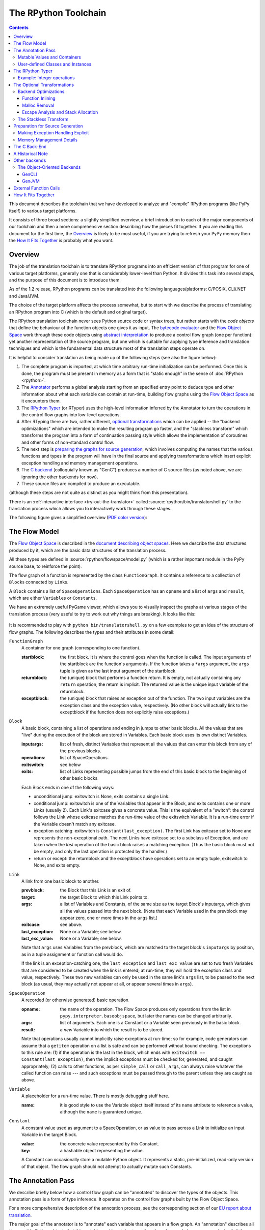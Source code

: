 =====================
The RPython Toolchain
=====================

.. contents::


This document describes the toolchain that we have developed to analyze
and "compile" RPython programs (like PyPy itself) to various target
platforms.

It consists of three broad sections: a slightly simplified overview, a
brief introduction to each of the major components of our toolchain and
then a more comprehensive section describing how the pieces fit together.
If you are reading this document for the first time, the Overview_ is
likely to be most useful, if you are trying to refresh your PyPy memory
then the `How It Fits Together`_ is probably what you want.

Overview
========

The job of the translation toolchain is to translate RPython programs into an
efficient version of that program for one of various target platforms,
generally one that is considerably lower-level than Python.  It divides
this task into several steps, and the purpose of this document is to
introduce them.

As of the 1.2 release, RPython programs can be translated into the following
languages/platforms: C/POSIX, CLI/.NET
and Java/JVM.

The choice of the target platform affects the process somewhat, but to
start with we describe the process of translating an RPython program into
C (which is the default and original target).

.. _`initialization time`:

The RPython translation toolchain never sees Python source code or syntax
trees, but rather starts with the *code objects* that define the
behaviour of the function objects one gives it as input.  The
`bytecode evaluator`_ and the `Flow Object Space`_ work through these
code objects using `abstract interpretation`_ to produce a control
flow graph (one per function): yet another representation of the
source program, but one which is suitable for applying type inference
and translation techniques and which is the fundamental data structure
most of the translation steps operate on.

It is helpful to consider translation as being made up of the following
steps (see also the figure below):

1. The complete program is imported, at which time arbitrary run-time
   initialization can be performed.  Once this is done, the program must
   be present in memory as a form that is "static enough" in the sense of
   :doc:`RPython <rpython>`.

2. The Annotator_ performs a global analysis starting from an specified
   entry point to deduce type and other information about what each
   variable can contain at run-time, building flow graphs using the `Flow
   Object Space`_ as it encounters them.

3. The `RPython Typer`_ (or RTyper) uses the high-level information
   inferred by the Annotator to turn the operations in the control flow
   graphs into low-level operations.

4. After RTyping there are two, rather different, `optional
   transformations`_ which can be applied -- the "backend
   optimizations" which are intended to make the resulting program go
   faster, and the "stackless transform" which transforms the program
   into a form of continuation passing style which allows the
   implementation of coroutines and other forms of non-standard
   control flow.

5. The next step is `preparing the graphs for source generation`_, which
   involves computing the names that the various functions and types in
   the program will have in the final source and applying transformations
   which insert explicit exception handling and memory management
   operations.

6. The `C backend`_ (colloquially known as "GenC") produces a number of C
   source files (as noted above, we are ignoring the other backends for
   now).

7. These source files are compiled to produce an executable.

(although these steps are not quite as distinct as you might think from
this presentation).

There is an :ref:`interactive interface <try-out-the-translator>` called :source:`rpython/bin/translatorshell.py` to the
translation process which allows you to interactively work through these
stages.

The following figure gives a simplified overview (`PDF color version`_):

    .. image:: _static/translation-greyscale-small.png


.. _`PDF color version`: _static/translation.pdf
.. _`bytecode evaluator`: interpreter.html
.. _`abstract interpretation`: http://en.wikipedia.org/wiki/Abstract_interpretation
.. _`Flow Object Space`: objspace.html#the-flow-object-space
.. _`interactive interface`: getting-started-dev.html#try-out-the-translator

.. _`flow model`:
.. _`control flow graphs`:

The Flow Model
==============

The `Flow Object Space`_ is described in the `document
describing object spaces`_. Here we describe the data structures produced by it,
which are the basic data structures of the translation
process.

All these types are defined in :source:`rpython/flowspace/model.py` (which is a rather
important module in the PyPy source base, to reinforce the point).

The flow graph of a function is represented by the class ``FunctionGraph``.
It contains a reference to a collection of ``Block``\ s connected by ``Link``\ s.

A ``Block`` contains a list of ``SpaceOperation``\ s.  Each ``SpaceOperation``
has an ``opname`` and a list of ``args`` and ``result``, which are either
``Variable``\ s or ``Constant``\ s.

We have an extremely useful PyGame viewer, which allows you to visually
inspect the graphs at various stages of the translation process (very
useful to try to work out why things are breaking).  It looks like this:

   .. image:: _static/bpnn_update.png

It is recommended to play with ``python bin/translatorshell.py`` on a few
examples to get an idea of the structure of flow graphs. The following describes
the types and their attributes in some detail:


``FunctionGraph``
    A container for one graph (corresponding to one function).

    :startblock:   the first block.  It is where the control goes when the
                   function is called.  The input arguments of the startblock
                   are the function's arguments.  If the function takes a
                   ``*args`` argument, the ``args`` tuple is given as the last
                   input argument of the startblock.

    :returnblock:  the (unique) block that performs a function return.  It is
                   empty, not actually containing any ``return`` operation; the
                   return is implicit.  The returned value is the unique input
                   variable of the returnblock.

    :exceptblock:  the (unique) block that raises an exception out of the
                   function.  The two input variables are the exception class
                   and the exception value, respectively.  (No other block will
                   actually link to the exceptblock if the function does not
                   explicitly raise exceptions.)


``Block``
    A basic block, containing a list of operations and ending in jumps to other
    basic blocks.  All the values that are "live" during the execution of the
    block are stored in Variables.  Each basic block uses its own distinct
    Variables.

    :inputargs:   list of fresh, distinct Variables that represent all the
                  values that can enter this block from any of the previous
                  blocks.

    :operations:  list of SpaceOperations.
    :exitswitch:  see below

    :exits:       list of Links representing possible jumps from the end of this
                  basic block to the beginning of other basic blocks.

    Each Block ends in one of the following ways:

    * unconditional jump: exitswitch is None, exits contains a single Link.

    * conditional jump: exitswitch is one of the Variables that appear in the
      Block, and exits contains one or more Links (usually 2).  Each Link's
      exitcase gives a concrete value.  This is the equivalent of a "switch":
      the control follows the Link whose exitcase matches the run-time value of
      the exitswitch Variable.  It is a run-time error if the Variable doesn't
      match any exitcase.

    * exception catching: exitswitch is ``Constant(last_exception)``.  The first
      Link has exitcase set to None and represents the non-exceptional path.
      The next Links have exitcase set to a subclass of Exception, and are taken
      when the *last* operation of the basic block raises a matching exception.
      (Thus the basic block must not be empty, and only the last operation is
      protected by the handler.)

    * return or except: the returnblock and the exceptblock have operations set
      to an empty tuple, exitswitch to None, and exits empty.


``Link``
    A link from one basic block to another.

    :prevblock:  the Block that this Link is an exit of.

    :target:     the target Block to which this Link points to.

    :args:       a list of Variables and Constants, of the same size as the
                 target Block's inputargs, which gives all the values passed
                 into the next block.  (Note that each Variable used in the
                 prevblock may appear zero, one or more times in the ``args``
                 list.)

    :exitcase:   see above.

    :last_exception: None or a Variable; see below.

    :last_exc_value: None or a Variable; see below.

    Note that ``args`` uses Variables from the prevblock, which are matched to
    the target block's ``inputargs`` by position, as in a tuple assignment or
    function call would do.

    If the link is an exception-catching one, the ``last_exception`` and
    ``last_exc_value`` are set to two fresh Variables that are considered to be
    created when the link is entered; at run-time, they will hold the exception
    class and value, respectively.  These two new variables can only be used in
    the same link's ``args`` list, to be passed to the next block (as usual,
    they may actually not appear at all, or appear several times in ``args``).


``SpaceOperation``
    A recorded (or otherwise generated) basic operation.

    :opname:  the name of the operation. The Flow Space produces only operations
              from the list in ``pypy.interpreter.baseobjspace``, but later the
              names can be changed arbitrarily.

    :args:    list of arguments.  Each one is a Constant or a Variable seen
              previously in the basic block.

    :result:  a *new* Variable into which the result is to be stored.

    Note that operations usually cannot implicitly raise exceptions at run-time;
    so for example, code generators can assume that a ``getitem`` operation on a
    list is safe and can be performed without bound checking.  The exceptions to
    this rule are: (1) if the operation is the last in the block, which ends
    with ``exitswitch == Constant(last_exception)``, then the implicit
    exceptions must be checked for, generated, and caught appropriately; (2)
    calls to other functions, as per ``simple_call`` or ``call_args``, can
    always raise whatever the called function can raise --- and such exceptions
    must be passed through to the parent unless they are caught as above.


``Variable``
    A placeholder for a run-time value.  There is mostly debugging stuff here.

    :name:  it is good style to use the Variable object itself instead of its
            ``name`` attribute to reference a value, although the ``name`` is
            guaranteed unique.


``Constant``
    A constant value used as argument to a SpaceOperation, or as value to pass
    across a Link to initialize an input Variable in the target Block.

    :value:  the concrete value represented by this Constant.
    :key:    a hashable object representing the value.

    A Constant can occasionally store a mutable Python object.  It represents a
    static, pre-initialized, read-only version of that object.  The flow graph
    should not attempt to actually mutate such Constants.

.. _`document describing object spaces`: objspace.html


.. _annotator:

The Annotation Pass
===================

We describe briefly below how a control flow graph can be "annotated" to
discover the types of the objects.  This annotation pass is a form of type
inference.  It operates on the control flow graphs built by the Flow
Object Space.

For a more comprehensive description of the annotation process, see the
corresponding section of our `EU report about translation`_.

The major goal of the annotator is to "annotate" each variable that
appears in a flow graph.  An "annotation" describes all the possible
Python objects that this variable could contain at run-time, based on a
whole-program analysis of all the flow graphs -- one per function.

An "annotation" is an instance of a subclass of ``SomeObject``.  Each
subclass that represents a specific family of objects.

Here is an overview (see ``pypy/annotation/model/``):

* ``SomeObject`` is the base class.  An instance of ``SomeObject()``
  represents any Python object, and as such usually means that the input
  program was not fully RPython.

* ``SomeInteger()`` represents any integer.  ``SomeInteger(nonneg=True)``
  represent a non-negative integer (``>=0``).

* ``SomeString()`` represents any string; ``SomeChar()`` a string of
  length 1.

* ``SomeTuple([s1,s2,..,sn])`` represents a tuple of length ``n``.  The
  elements in this tuple are themselves constrained by the given list of
  annotations.  For example, ``SomeTuple([SomeInteger(), SomeString()])``
  represents a tuple with two items: an integer and a string.


The result of the annotation pass is essentially a large dictionary
mapping ``Variable``\ s to annotations.

All the ``SomeXxx`` instances are immutable.  If the annotator needs to
revise its belief about what a Variable can contain, it does so creating a
new annotation, not mutating the existing one.


Mutable Values and Containers
------------------------------

Mutable objects need special treatment during annotation, because
the annotation of contained values needs to be possibly updated to account
for mutation operations, and consequently the annotation information
reflown through the relevant parts of the flow graphs.

* ``SomeList`` stands for a list of homogeneous type (i.e. all the
  elements of the list are represented by a single common ``SomeXxx``
  annotation).

* ``SomeDict`` stands for a homogeneous dictionary (i.e. all keys have
  the same ``SomeXxx`` annotation, and so have all values).

User-defined Classes and Instances
----------------------------------

``SomeInstance`` stands for an instance of the given class or any
subclass of it.  For each user-defined class seen by the annotator, we
maintain a ClassDef (``pypy.annotation.classdef``) describing the
attributes of the instances of the class; essentially, a ClassDef gives
the set of all class-level and instance-level attributes, and for each
one, a corresponding ``SomeXxx`` annotation.

Instance-level attributes are discovered progressively as the annotation
progresses.  Assignments like::

   inst.attr = value

update the ClassDef of the given instance to record that the given
attribute exists and can be as general as the given value.

For every attribute, the ClassDef also records all the positions where
the attribute is *read*.  If, at some later time, we discover an
assignment that forces the annotation about the attribute to be
generalized, then all the places that read the attribute so far are
marked as invalid and the annotator will restart its analysis
from there.

The distinction between instance-level and class-level attributes is
thin; class-level attributes are essentially considered as initial
values for instance-level attributes.  Methods are not special in this
respect, except that they are bound to the instance (i.e. ``self =
SomeInstance(cls)``) when considered as the initial value for the
instance.

The inheritance rules are as follows: the union of two ``SomeInstance``
annotations is the ``SomeInstance`` of the most precise common base
class.  If an attribute is considered (i.e. read or written) through a
``SomeInstance`` of a parent class, then we assume that all subclasses
also have the same attribute, and that the same annotation applies to
them all (so code like ``return self.x`` in a method of a parent class
forces the parent class and all its subclasses to have an attribute
``x``, whose annotation is general enough to contain all the values that
all the subclasses might want to store in ``x``).  However, distinct
subclasses can have attributes of the same names with different,
unrelated annotations if they are not used in a general way through the
parent class.


.. _`RPython typer`:

The RPython Typer
=================

https://bitbucket.org/pypy/pypy/src/default/pypy/rpython/

The RTyper is the first place where the choice of backend makes a
difference; as outlined above we are assuming that ANSI C is the target.

The RPython Typer is the bridge between the Annotator_ and the code
generator.  The information computed by the annotator is high-level, in
the sense that it describe RPython types like lists or instances of
user-defined classes.

To emit code we need to represent these high-level annotations in the
low-level model of the target language; for C, this means structures and
pointers and arrays.  The Typer both determines the appropriate low-level type
for each annotation and replaces each high-level operation in the control flow
graphs with one or a few low-level operations.  Just like low-level types,
there is only a fairly restricted set of low-level operations, along the lines
of reading or writing from or to a field of a structure.

In theory, this step is optional; a code generator might be able to read
directly the high-level types.  Our experience, however, suggests that this is
very unlikely to be practical.  "Compiling" high-level types into low-level
ones is rather more messy than one would expect and this was the motivation
for making this step explicit and isolated in a single place.  After RTyping,
the graphs only contain operations that already live on the level of the
target language, which makes the job of the code generators much simpler.

For more detailed information, see the `documentation for the RTyper`_.

.. _`documentation for the RTyper`: rtyper.html

Example: Integer operations
---------------------------

Integer operations are make an easy example.  Assume a graph containing the
following operation::

    v3 = add(v1, v2)

annotated::

    v1 -> SomeInteger()
    v2 -> SomeInteger()
    v3 -> SomeInteger()

then obviously we want to type it and replace it with::

    v3 = int_add(v1, v2)

where -- in C notation -- all three variables v1, v2 and v3 are typed ``int``.
This is done by attaching an attribute ``concretetype`` to v1, v2 and v3
(which might be instances of Variable or possibly Constant).  In our model,
this ``concretetype`` is ``pypy.rpython.lltypesystem.lltype.Signed``.  Of
course, the purpose of replacing the operation called ``add`` with
``int_add`` is that code generators no longer have to worry about what kind
of addition (or concatenation maybe?) it means.

.. _`optional transformations`:

The Optional Transformations
============================

Between RTyping and C source generation there are two optional transforms:
the "backend optimizations" and the "stackless transform". See also
`D07.1 Massive Parallelism and Translation Aspects`_ for further details.

.. _`Technical report`:
.. _`D07.1 Massive Parallelism and Translation Aspects`: https://bitbucket.org/pypy/extradoc/raw/ee3059291497/eu-report/D07.1_Massive_Parallelism_and_Translation_Aspects-2007-02-28.pdf

Backend Optimizations
---------------------

The point of the backend optimizations are to make the compiled program run
faster.  Compared to many parts of the PyPy translator, which are very unlike
a traditional compiler, most of these will be fairly familiar to people who
know how compilers work.

Function Inlining
+++++++++++++++++

To reduce the overhead of the many function calls that occur when running the
PyPy interpreter we implemented function inlining. This is an optimization
which takes a flow graph and a callsite and inserts a copy of the flow graph
into the graph of the calling function, renaming occurring variables as
appropriate. This leads to problems if the original function was surrounded by
a ``try: ... except: ...`` guard. In this case inlining is not always
possible.  If the called function is not directly raising an exception (but an
exception is potentially raised by further called functions) inlining is safe,
though.

In addition we also implemented heuristics which function to inline where. For
this purpose we assign every function a "size". This size should roughly
correspond to the increase in code-size which is to be expected should the
function be inlined somewhere. This estimate is the sum of two numbers: for
one every operations is assigned a specific weight, the default being a weight
of one. Some operations are considered to be more effort than others,
e.g. memory allocation and calls; others are considered to be no effort at all
(casts...). The size estimate is for one the sum of the weights of all
operations occurring in the graph. This is called the "static instruction
count". The other part of the size estimate of a graph is the "median
execution cost". This is again the sum of the weight of all operations in the
graph, but this time weighted with a guess how often the operation is
executed. To arrive at this guess we assume that at every branch we take both
paths equally often, except for branches that are the end of loops, where the
jump back to the end of the loop is considered more likely.  This leads to a
system of equations which can be solved to get approximate weights for all
operations.

After the size estimate for all function has been determined, functions are
being inlined into their callsites, starting from the smallest functions. Every
time a function is being inlined into another function, the size of the outer
function is recalculated. This is done until the remaining functions all have a
size greater than a predefined limit.

Malloc Removal
++++++++++++++

Since RPython is a garbage collected language there is a lot of heap memory
allocation going on all the time, which would either not occur at all in a more
traditional explicitly managed language or results in an object which dies at
a time known in advance and can thus be explicitly deallocated. For example a
loop of the following form::

    for i in range(n):
        ...

which simply iterates over all numbers from 0 to n - 1 is equivalent to the
following in Python::

    l = range(n)
    iterator = iter(l)
    try:
        while 1:
            i = iterator.next()
            ...
    except StopIteration:
        pass

Which means that three memory allocations are executed: The range object, the
iterator for the range object and the StopIteration instance, which ends the
loop.

After a small bit of inlining all these three objects are never even passed as
arguments to another function and are also not stored into a globally reachable
position. In such a situation the object can be removed (since it would die
anyway after the function returns) and can be replaced by its contained values.

This pattern (an allocated object never leaves the current function and thus
dies after the function returns) occurs quite often, especially after some
inlining has happened. Therefore we implemented an optimization which
"explodes" objects and thus saves one allocation in this simple (but quite
common) situation.


Escape Analysis and Stack Allocation
++++++++++++++++++++++++++++++++++++

Another technique to reduce the memory allocation penalty is to use stack
allocation for objects that can be proved not to life longer than the stack
frame they have been allocated in.  This proved not to really gain us any
speed, so over time it was removed again.


The Stackless Transform
-----------------------

The stackless transform converts functions into a form that knows how
to save the execution point and active variables into a heap structure
and resume execution at that point.  This was used to implement
coroutines as an RPython-level feature, which in turn are used to
implement coroutines, greenlets and tasklets as an application
level feature for the Standard Interpreter.

The stackless transformation has been deprecated and is no longer
available in trunk.  It has been replaced with continulets_.

.. _continulets: stackless.html

.. _`preparing the graphs for source generation`:

Preparation for Source Generation
=================================

This, perhaps slightly vaguely named, stage is the most recent to appear as a
separate step.  Its job is to make the final implementation decisions before
source generation -- experience has shown that you really don't want to be
doing *any* thinking at the same time as actually generating source code.  For
the C backend, this step does three things:

 - inserts explicit exception handling,

 - inserts explicit memory management operations,

 - decides on the names functions and types will have in the final
   source (this mapping of objects to names is sometimes referred to as
   the "low-level database").

Making Exception Handling Explicit
----------------------------------

RPython code is free to use exceptions in much the same way as unrestricted
Python, but the final result is a C program, and C has no concept of
exceptions.  The exception transformer implements exception handling in a
similar way to CPython: exceptions are indicated by special return values and
the current exception is stored in a global data structure.

In a sense the input to the exception transformer is a program in terms of the
lltypesystem_ with exceptions and the output is a program in terms of the bare
lltypesystem.

.. _lltypesystem: glossary.html#lltypesystem

Memory Management Details
-------------------------

As well as featuring exceptions, RPython is a garbage collected language;
again, C is not.  To square this circle, decisions about memory management
must be made.  In keeping with PyPy's approach to flexibility, there is
freedom to change how to do it.  There are three approaches implemented today:

 - reference counting (deprecated, too slow)
 - using the `Boehm-Demers-Weiser conservative garbage collector`_
 - using one of our custom `exact GCs implemented in RPython`_

.. _`Boehm-Demers-Weiser conservative garbage collector`: http://www.hpl.hp.com/personal/Hans_Boehm/gc/
.. _`exact GCs implemented in RPython`: garbage_collection.html

Almost all application-level Python code allocates objects at a very fast
rate; this means that the memory management implementation is critical to the
performance of the PyPy interpreter.

You can choose which garbage collection strategy to use with
:config:`translation.gc`.


.. _C:
.. _GenC:
.. _`c backend`:

The C Back-End
==============

https://bitbucket.org/pypy/pypy/src/default/pypy/translator/c/

GenC is usually the most actively maintained backend -- everyone working on
PyPy has a C compiler, for one thing -- and is usually where new features are
implemented first.

.. _`EU report about translation`: https://bitbucket.org/pypy/extradoc/raw/tip/eu-report/D05.1_Publish_on_translating_a_very-high-level_description.pdf


A Historical Note
=================

As this document has shown, the translation step is divided into more
steps than one might at first expect.  It is certainly divided into more
steps than we expected when the project started; the very first version of
GenC operated on the high-level flow graphs and the output of the
annotator, and even the concept of the RTyper didn't exist yet.  More
recently, the fact that preparing the graphs for source generation
("databasing") and actually generating the source are best considered
separately has become clear.


Other backends
==============

Use the :config:`translation.backend` option to choose which backend to use.



The Object-Oriented Backends
----------------------------

The Object-Oriented backends target platforms that are less C-like and support
classes, instance etc. If such a platform is targeted, the `OO type system` is
used while rtyping. Of the OO backends, both gencli and genjava can translate
the full Python interpreter.

.. _`oo type system`: rtyper.html#oo-type

.. mention that pretty much all these backends are done by volunteers?

GenCLI
++++++

GenCLI_ targets the `Common Language Infrastructure`_, the most famous
implementations of which are Microsoft's `.NET`_ and Mono_.

It is the most advanced of the object oriented backends -- it can
compile the PyPy interpreter as well as our two standard benchmarks,
RPyStone (CPython's PyStone benchmark modified slightly to be RPython)
and a RPython version of the common Richards benchmark.

It is almost entirely the work of Antonio Cuni, who started this
backend as part of his `Master's thesis`_, the Google's Summer of Code
2006 program and the Summer of PyPy program.

.. _`Common Language Infrastructure`: http://www.ecma-international.org/publications/standards/Ecma-335.htm
.. _`.NET`: http://www.microsoft.com/net/
.. _Mono: http://www.mono-project.com/
.. _`Master's thesis`: http://buildbot.pypy.org/misc/Implementing%20Python%20in%20.NET.pdf
.. _GenCLI: cli-backend.html

GenJVM
++++++

GenJVM targets the Java Virtual Machine: it translates RPython
programs directly into Java bytecode, similarly to what GenCLI does.

So far it is the second most mature high level backend after GenCLI:
it still can't translate the full Standard Interpreter, but after the
Leysin sprint we were able to compile and run the rpystone and
richards benchmarks.

GenJVM is almost entirely the work of Niko Matsakis, who worked on it
also as part of the Summer of PyPy program.

.. _extfunccalls:

External Function Calls
=======================

The external function call approach is described in `rffi`_ documentation.

.. _`rffi`: rffi.html

How It Fits Together
====================

As should be clear by now, the translation toolchain of PyPy is a flexible
and complicated beast, formed from many separate components.

The following image summarizes the various parts of the toolchain as of the
0.9 release, with the default translation to C highlighted:

.. image:: _static/pypy-translation-0.9.png
   :align: center

A detail that has not yet been emphasized is the interaction of the
various components.  It makes for a nice presentation to say that
after the annotator has finished the RTyper processes the graphs and
then the exception handling is made explicit and so on, but it's not
entirely true.  For example, the RTyper inserts calls to many
`low-level helpers`_ which must first be annotated, and the GC
transformer can use inlining (one of the `backend optimizations`_) of
some of its small helper functions to improve performance.  The
following picture attempts to summarize the components involved in
performing each step of the default translation process:

.. image:: _static/translation-detail-0.9.png
   :align: center

.. _`low-level helpers`: glossary.html#low-level-helper

A component not mentioned before is the "MixLevelAnnotator"; it
provides a convenient interface for a "late" (after RTyping)
translation step to declare that it needs to be able to call each of a
collection of functions (which may refer to each other in a mutually
recursive fashion) and annotate and rtype them all at once.
